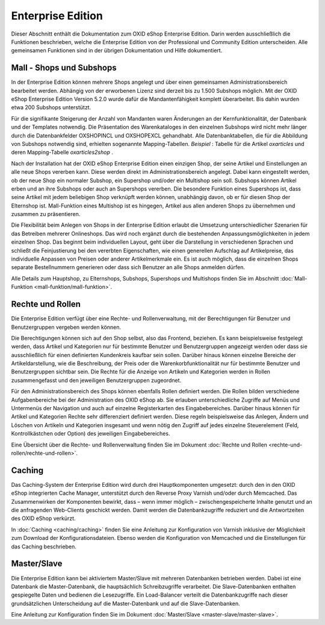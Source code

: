 ﻿Enterprise Edition
==================
Dieser Abschnitt enthält die Dokumentation zum OXID eShop Enterprise Edition. Darin werden ausschließlich die Funktionen beschrieben, welche die Enterprise Edition von der Professional und Community Edition unterscheiden. Alle gemeinsamen Funktionen sind in der übrigen Dokumentation und Hilfe dokumentiert.

Mall - Shops und Subshops
-------------------------
In der Enterprise Edition können mehrere Shops angelegt und über einen gemeinsamen Administrationsbereich bearbeitet werden. Abhängig von der erworbenen Lizenz sind derzeit bis zu 1.500 Subshops möglich. Mit der OXID eShop Enterprise Edition Version 5.2.0 wurde dafür die Mandantenfähigkeit komplett überarbeitet. Bis dahin wurden etwa 200 Subshops unterstützt.

Für die signifikante Steigerung der Anzahl von Mandanten waren Änderungen an der Kernfunktionalität, der Datenbank und der Templates notwendig. Die Präsentation des Warenkataloges in den einzelnen Subshops wird nicht mehr länger durch die Datenbankfelder OXSHOPINCL und OXSHOPEXCL gehandhabt. Alle Datenbanktabellen, die für die Abbildung von Subshops notwendig sind, erhielten sogenannte Mapping-Tabellen. *Beispiel* : Tabelle für die Artikel *oxarticles*  und deren Mapping-Tabelle *oxarticles2shop* .

Nach der Installation hat der OXID eShop Enterprise Edition einen einzigen Shop, der seine Artikel und Einstellungen an alle neue Shops vererben kann. Diese werden direkt im Administrationsbereich angelegt. Dabei kann eingestellt werden, ob der neue Shop ein normaler Subshop, ein Supershop und/oder ein Multishop sein soll. Subshops können Artikel erben und an ihre Subshops oder auch an Supershops vererben. Die besondere Funktion eines Supershops ist, dass seine Artikel mit jedem beliebigen Shop verknüpft werden können, unabhängig davon, ob er für diesen Shop der Elternshop ist. Mall-Funktion eines Multishop ist es hingegen, Artikel aus allen anderen Shops zu übernehmen und zusammen zu präsentieren.

Die Flexibilität beim Anlegen von Shops in der Enterprise Edition erlaubt die Umsetzung unterschiedlicher Szenarien für das Betreiben mehrerer Onlineshops. Das wird noch ergänzt durch die bestehenden Anpassungsmöglichkeiten in jedem einzelnen Shop. Das beginnt beim individuellen Layout, geht über die Darstellung in verschiedenen Sprachen und schließt die Feinjustierung bei den vererbten Eigenschaften, wie einen generellen Aufschlag auf Artikelpreise, das individuelle Anpassen von Preisen oder anderer Artikelmerkmale ein. Es ist auch möglich, dass die einzelnen Shops separate Bestellnummern generieren oder dass sich Benutzer an alle Shops anmelden dürfen.

Alle Details zum Hauptshop, zu Elternshops, Subshops, Supershops und Multishops finden Sie im Abschnitt :doc:`Mall-Funktion <mall-funktion/mall-funktion>`.

Rechte und Rollen
-----------------
Die Enterprise Edition verfügt über eine Rechte- und Rollenverwaltung, mit der Berechtigungen für Benutzer und Benutzergruppen vergeben werden können.

Die Berechtigungen können sich auf den Shop selbst, also das Frontend, beziehen. Es kann beispielsweise festgelegt werden, dass Artikel und Kategorien nur für bestimmte Benutzer und Benutzergruppen angezeigt werden oder dass sie ausschließlich für einen definierten Kundenkreis kaufbar sein sollen. Darüber hinaus können einzelne Bereiche der Artikeldarstellung, wie die Beschreibung, der Preis oder die Warenkorbfunktionalität nur für bestimmte Benutzer und Benutzergruppen sichtbar sein. Die Rechte für die Anzeige von Artikeln und Kategorien werden in Rollen zusammengefasst und den jeweiligen Benutzergruppen zugeordnet.

Für den Administrationsbereich des Shops können ebenfalls Rollen definiert werden. Die Rollen bilden verschiedene Aufgabenbereiche bei der Administration des OXID eShop ab. Sie erlauben unterschiedliche Zugriffe auf Menüs und Untermenüs der Navigation und auch auf einzelne Registerkarten des Eingabebereiches. Darüber hinaus können für Artikel und Kategorien Rechte sehr differenziert definiert werden. Diese regeln beispielsweise das Anlegen, Ändern und Löschen von Artikeln und Kategorien insgesamt und wenn nötig den Zugriff auf jedes einzelne Steuerelement (Feld, Kontrollkästchen oder Option) des jeweiligen Eingabebereiches.

Eine Übersicht über die Rechte- und Rollenverwaltung finden Sie im Dokument :doc:`Rechte und Rollen <rechte-und-rollen/rechte-und-rollen>`.

Caching
-------
Das Caching-System der Enterprise Edition wird durch drei Hauptkomponenten umgesetzt: durch den in den OXID eShop integrierten Cache Manager, unterstützt durch den Reverse Proxy Varnish und/oder durch Memcached. Das Zusammenwirken der Komponenten bewirkt, dass – wenn immer möglich – zwischengespeicherte Inhalte genutzt und an die anfragenden Web-Clients geschickt werden. Damit werden die Datenbankzugriffe reduziert und die Antwortzeiten des OXID eShop verkürzt.

In :doc:`Caching <caching/caching>` finden Sie eine Anleitung zur Konfiguration von Varnish inklusive der Möglichkeit zum Download der Konfigurationsdateien. Ebenso werden die Konfiguration von Memcached und die Einstellungen für das Caching beschrieben.

Master/Slave
------------
Die Enterprise Edition kann bei aktiviertem Master/Slave mit mehreren Datenbanken betrieben werden. Dabei ist eine Datenbank die Master-Datenbank, die hauptsächlich Schreibzugriffe verarbeitet. Die Slave-Datenbanken enthalten gespiegelte Daten und bedienen die Lesezugriffe. Ein Load-Balancer verteilt die Datenbankzugriffe nach dieser grundsätzlichen Unterscheidung auf die Master-Datenbank und auf die Slave-Datenbanken.

Eine Anleitung zur Konfiguration finden Sie im Dokument :doc:`Master/Slave <master-slave/master-slave>`.

.. Intern: oxbacy, Status: